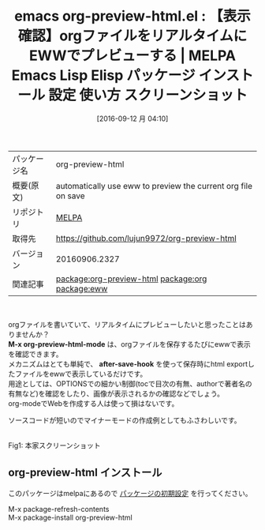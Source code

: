 #+BLOG: rubikitch
#+POSTID: 2783
#+DATE: [2016-09-12 月 04:10]
#+PERMALINK: org-preview-html
#+OPTIONS: toc:nil num:nil todo:nil pri:nil tags:nil ^:nil \n:t -:nil tex:nil ':nil
#+ISPAGE: nil
#+DESCRIPTION:
# (progn (erase-buffer)(find-file-hook--org2blog/wp-mode))
#+BLOG: rubikitch
#+CATEGORY: Emacs, org-mode, eww, ソース解読推奨, 
#+EL_PKG_NAME: org-preview-html
#+EL_TAGS: emacs, %p, %p.el, emacs lisp %p, elisp %p, emacs %f %p, emacs %p 使い方, emacs %p 設定, emacs パッケージ %p, emacs %p スクリーンショット, relate:org, relate:eww, org preview, orgファイルをリアルタイムにプレビュー, OPTIONS調整
#+EL_TITLE: Emacs Lisp Elisp パッケージ インストール 設定 使い方 スクリーンショット
#+EL_TITLE0: 【表示確認】orgファイルをリアルタイムにEWWでプレビューする
#+EL_URL: 
#+begin: org2blog
#+DESCRIPTION: MELPAのEmacs Lispパッケージorg-preview-htmlの紹介
#+MYTAGS: package:org-preview-html, emacs 使い方, emacs コマンド, emacs, org-preview-html, org-preview-html.el, emacs lisp org-preview-html, elisp org-preview-html, emacs melpa org-preview-html, emacs org-preview-html 使い方, emacs org-preview-html 設定, emacs パッケージ org-preview-html, emacs org-preview-html スクリーンショット, relate:org, relate:eww, org preview, orgファイルをリアルタイムにプレビュー, OPTIONS調整
#+TAGS: package:org-preview-html, emacs 使い方, emacs コマンド, emacs, org-preview-html, org-preview-html.el, emacs lisp org-preview-html, elisp org-preview-html, emacs melpa org-preview-html, emacs org-preview-html 使い方, emacs org-preview-html 設定, emacs パッケージ org-preview-html, emacs org-preview-html スクリーンショット, relate:org, relate:eww, org preview, orgファイルをリアルタイムにプレビュー, OPTIONS調整, Emacs, org-mode, eww, ソース解読推奨, , M-x org-preview-html-mode, after-save-hook, M-x org-preview-html-mode, after-save-hook
#+TITLE: emacs org-preview-html.el : 【表示確認】orgファイルをリアルタイムにEWWでプレビューする | MELPA Emacs Lisp Elisp パッケージ インストール 設定 使い方 スクリーンショット
#+BEGIN_HTML
<table>
<tr><td>パッケージ名</td><td>org-preview-html</td></tr>
<tr><td>概要(原文)</td><td>automatically use eww to preview the current org file on save</td></tr>
<tr><td>リポジトリ</td><td><a href="http://melpa.org/">MELPA</a></td></tr>
<tr><td>取得先</td><td><a href="https://github.com/lujun9972/org-preview-html">https://github.com/lujun9972/org-preview-html</a></td></tr>
<tr><td>バージョン</td><td>20160906.2327</td></tr>
<tr><td>関連記事</td><td><a href="http://rubikitch.com/tag/package:org-preview-html/">package:org-preview-html</a> <a href="http://rubikitch.com/tag/package:org/">package:org</a> <a href="http://rubikitch.com/tag/package:eww/">package:eww</a></td></tr>
</table>
<br />
#+END_HTML
orgファイルを書いていて、リアルタイムにプレビューしたいと思ったことはありませんか？
*M-x org-preview-html-mode* は、orgファイルを保存するたびにewwで表示を確認できます。
メカニズムはとても単純で、 *after-save-hook* を使って保存時にhtml exportしたファイルをewwで表示しているだけです。
用途としては、OPTIONSでの細かい制御(tocで目次の有無、authorで著者名の有無など)を確認をしたり、画像が表示されるかの確認などでしょう。
org-modeでWebを作成する人は使って損はないです。

ソースコードが短いのでマイナーモードの作成例としてもふさわしいです。

#+ATTR_HTML: :width 480
[[https://github.com/lujun9972/org-preview-html/raw/master/org-preview-html.gif]]
Fig1: 本家スクリーンショット


# (progn (forward-line 1)(shell-command "screenshot-time.rb org_template" t))
** org-preview-html インストール
このパッケージはmelpaにあるので [[http://rubikitch.com/package-initialize][パッケージの初期設定]] を行ってください。

M-x package-refresh-contents
M-x package-install org-preview-html


#+end:
** 概要                                                             :noexport:
orgファイルを書いていて、リアルタイムにプレビューしたいと思ったことはありませんか？
*M-x org-preview-html-mode* は、orgファイルを保存するたびにewwで表示を確認できます。
メカニズムはとても単純で、 *after-save-hook* を使って保存時にhtml exportしたファイルをewwで表示しているだけです。
用途としては、OPTIONSでの細かい制御(tocで目次の有無、authorで著者名の有無など)を確認をしたり、画像が表示されるかの確認などでしょう。
org-modeでWebを作成する人は使って損はないです。

ソースコードが短いのでマイナーモードの作成例としてもふさわしいです。

#+ATTR_HTML: :width 480
[[https://github.com/lujun9972/org-preview-html/raw/master/org-preview-html.gif]]
Fig2: 本家スクリーンショット


# (progn (forward-line 1)(shell-command "screenshot-time.rb org_template" t))
